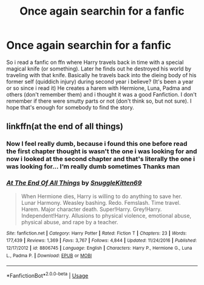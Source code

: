 #+TITLE: Once again searchin for a fanfic

* Once again searchin for a fanfic
:PROPERTIES:
:Author: Lord_Cthulhu_the_one
:Score: 3
:DateUnix: 1586696502.0
:DateShort: 2020-Apr-12
:FlairText: Request
:END:
So i read a fanfic on ffn where Harry travels back in time with a special magical knife (or something). Later he finds out he destroyed his world by traveling with that knife. Basically he travels back into the dieing body of his former self (quiddich injury) during second year i believe? (It's been a year or so since i read it) He creates a harem with Hermione, Luna, Padma and others (don't remember them) and i thought it was a good Fanfiction. I don't remember if there were smutty parts or not (don't think so, but not sure). I hope that's enough for somebody to find the story.


** linkffn(at the end of all things)
:PROPERTIES:
:Author: anontarg
:Score: 1
:DateUnix: 1586699714.0
:DateShort: 2020-Apr-12
:END:

*** Now I feel really dumb, because i found this one before read the first chapter thought is wasn't the one i was looking for and now i looked at the second chapter and that's literally the one i was looking for... I‘m really dumb sometimes Thanks man
:PROPERTIES:
:Author: Lord_Cthulhu_the_one
:Score: 3
:DateUnix: 1586723717.0
:DateShort: 2020-Apr-13
:END:


*** [[https://www.fanfiction.net/s/8806745/1/][*/At The End Of All Things/*]] by [[https://www.fanfiction.net/u/1595021/SnuggleKitten69][/SnuggleKitten69/]]

#+begin_quote
  When Hermione dies, Harry is willing to do anything to save her. Lunar Harmony. Weasley bashing. Redo. Femslash. Time travel. Harem. Major character death. Super!Harry. Grey!Harry. Independent!Harry. Allusions to physical violence, emotional abuse, physical abuse, and rape by a teacher.
#+end_quote

^{/Site/:} ^{fanfiction.net} ^{*|*} ^{/Category/:} ^{Harry} ^{Potter} ^{*|*} ^{/Rated/:} ^{Fiction} ^{T} ^{*|*} ^{/Chapters/:} ^{23} ^{*|*} ^{/Words/:} ^{177,439} ^{*|*} ^{/Reviews/:} ^{1,369} ^{*|*} ^{/Favs/:} ^{3,767} ^{*|*} ^{/Follows/:} ^{4,844} ^{*|*} ^{/Updated/:} ^{11/24/2016} ^{*|*} ^{/Published/:} ^{12/17/2012} ^{*|*} ^{/id/:} ^{8806745} ^{*|*} ^{/Language/:} ^{English} ^{*|*} ^{/Characters/:} ^{Harry} ^{P.,} ^{Hermione} ^{G.,} ^{Luna} ^{L.,} ^{Padma} ^{P.} ^{*|*} ^{/Download/:} ^{[[http://www.ff2ebook.com/old/ffn-bot/index.php?id=8806745&source=ff&filetype=epub][EPUB]]} ^{or} ^{[[http://www.ff2ebook.com/old/ffn-bot/index.php?id=8806745&source=ff&filetype=mobi][MOBI]]}

--------------

*FanfictionBot*^{2.0.0-beta} | [[https://github.com/tusing/reddit-ffn-bot/wiki/Usage][Usage]]
:PROPERTIES:
:Author: FanfictionBot
:Score: 1
:DateUnix: 1586699729.0
:DateShort: 2020-Apr-12
:END:
